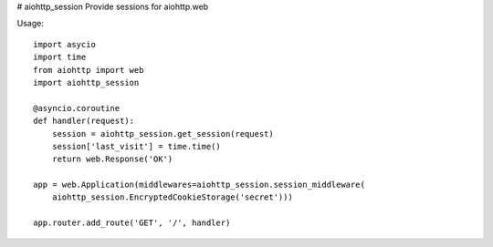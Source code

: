 # aiohttp_session
Provide sessions for aiohttp.web

Usage::

    import asycio
    import time
    from aiohttp import web
    import aiohttp_session

    @asyncio.coroutine
    def handler(request):
        session = aiohttp_session.get_session(request)
        session['last_visit'] = time.time()
        return web.Response('OK')

    app = web.Application(middlewares=aiohttp_session.session_middleware(
        aiohttp_session.EncryptedCookieStorage('secret')))

    app.router.add_route('GET', '/', handler)

